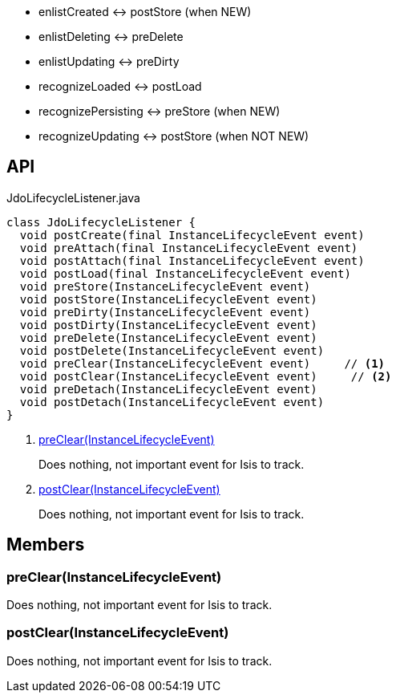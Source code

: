:Notice: Licensed to the Apache Software Foundation (ASF) under one or more contributor license agreements. See the NOTICE file distributed with this work for additional information regarding copyright ownership. The ASF licenses this file to you under the Apache License, Version 2.0 (the "License"); you may not use this file except in compliance with the License. You may obtain a copy of the License at. http://www.apache.org/licenses/LICENSE-2.0 . Unless required by applicable law or agreed to in writing, software distributed under the License is distributed on an "AS IS" BASIS, WITHOUT WARRANTIES OR  CONDITIONS OF ANY KIND, either express or implied. See the License for the specific language governing permissions and limitations under the License.

* enlistCreated <-> postStore (when NEW)
* enlistDeleting <-> preDelete
* enlistUpdating <-> preDirty
* recognizeLoaded <-> postLoad
* recognizePersisting <-> preStore (when NEW)
* recognizeUpdating <-> postStore (when NOT NEW)

== API

[source,java]
.JdoLifecycleListener.java
----
class JdoLifecycleListener {
  void postCreate(final InstanceLifecycleEvent event)
  void preAttach(final InstanceLifecycleEvent event)
  void postAttach(final InstanceLifecycleEvent event)
  void postLoad(final InstanceLifecycleEvent event)
  void preStore(InstanceLifecycleEvent event)
  void postStore(InstanceLifecycleEvent event)
  void preDirty(InstanceLifecycleEvent event)
  void postDirty(InstanceLifecycleEvent event)
  void preDelete(InstanceLifecycleEvent event)
  void postDelete(InstanceLifecycleEvent event)
  void preClear(InstanceLifecycleEvent event)     // <.>
  void postClear(InstanceLifecycleEvent event)     // <.>
  void preDetach(InstanceLifecycleEvent event)
  void postDetach(InstanceLifecycleEvent event)
}
----

<.> xref:#preClear__InstanceLifecycleEvent[preClear(InstanceLifecycleEvent)]
+
--
Does nothing, not important event for Isis to track.
--
<.> xref:#postClear__InstanceLifecycleEvent[postClear(InstanceLifecycleEvent)]
+
--
Does nothing, not important event for Isis to track.
--

== Members

[#preClear__InstanceLifecycleEvent]
=== preClear(InstanceLifecycleEvent)

Does nothing, not important event for Isis to track.

[#postClear__InstanceLifecycleEvent]
=== postClear(InstanceLifecycleEvent)

Does nothing, not important event for Isis to track.
